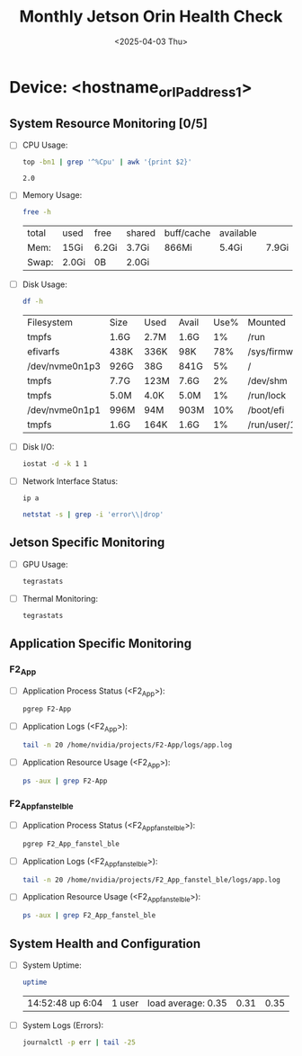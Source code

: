 #+TITLE: Monthly Jetson Orin Health Check
#+DATE:<2025-04-03 Thu>

* Device: <hostname_or_IP_address_1>

** System Resource Monitoring [0/5]
- [ ] CPU Usage:
   #+BEGIN_SRC bash
     top -bn1 | grep '^%Cpu' | awk '{print $2}'
   #+END_SRC

   #+RESULTS:
   : 2.0

- [ ] Memory Usage:
   #+BEGIN_SRC bash
     free -h 
   #+END_SRC

   #+RESULTS:
   | total | used  | free  | shared | buff/cache | available |       |
   | Mem:  | 15Gi  | 6.2Gi | 3.7Gi  | 866Mi      | 5.4Gi     | 7.9Gi |
   | Swap: | 2.0Gi | 0B    | 2.0Gi  |            |           |       |

- [ ] Disk Usage:
   #+BEGIN_SRC bash
     df -h
   #+END_SRC

   #+RESULTS:
   | Filesystem     | Size | Used | Avail | Use% | Mounted                   | on |
   | tmpfs          | 1.6G | 2.7M | 1.6G  |   1% | /run                      |    |
   | efivarfs       | 438K | 336K | 98K   |  78% | /sys/firmware/efi/efivars |    |
   | /dev/nvme0n1p3 | 926G | 38G  | 841G  |   5% | /                         |    |
   | tmpfs          | 7.7G | 123M | 7.6G  |   2% | /dev/shm                  |    |
   | tmpfs          | 5.0M | 4.0K | 5.0M  |   1% | /run/lock                 |    |
   | /dev/nvme0n1p1 | 996M | 94M  | 903M  |  10% | /boot/efi                 |    |
   | tmpfs          | 1.6G | 164K | 1.6G  |   1% | /run/user/1001            |    |

- [ ] Disk I/O:
   #+BEGIN_SRC bash
     iostat -d -k 1 1
   #+END_SRC

   #+RESULTS:

- [ ] Network Interface Status:
   #+BEGIN_SRC bash
     ip a
   #+END_SRC

   #+RESULTS:

   #+BEGIN_SRC bash
     netstat -s | grep -i 'error\\|drop'
   #+END_SRC

   #+RESULTS:

** Jetson Specific Monitoring
- [ ] GPU Usage:
  #+BEGIN_SRC bash
    tegrastats
  #+END_SRC
  
- [ ] Thermal Monitoring:
  #+BEGIN_SRC bash
    tegrastats
  #+END_SRC

** Application Specific Monitoring
*** F2_App
 - [ ] Application Process Status (<F2_App>):
   #+BEGIN_SRC bash
     pgrep F2-App
   #+END_SRC

 - [ ] Application Logs (<F2_App>):
   #+BEGIN_SRC bash
     tail -n 20 /home/nvidia/projects/F2-App/logs/app.log
   #+END_SRC

 - [ ] Application Resource Usage (<F2_App>):
   #+BEGIN_SRC bash
     ps -aux | grep F2-App
   #+END_SRC

*** F2_App_fanstel_ble
 - [ ] Application Process Status (<F2_App_fanstel_ble>):
   #+BEGIN_SRC bash
     pgrep F2_App_fanstel_ble
   #+END_SRC

 - [ ] Application Logs (<F2_App_fanstel_ble>):
   #+BEGIN_SRC bash
     tail -n 20 /home/nvidia/projects/F2_App_fanstel_ble/logs/app.log
   #+END_SRC

 - [ ] Application Resource Usage (<F2_App_fanstel_ble>):
   #+BEGIN_SRC bash
     ps -aux | grep F2_App_fanstel_ble
   #+END_SRC

   
** System Health and Configuration
 - [ ] System Uptime:
   #+BEGIN_SRC bash
     uptime
   #+END_SRC

   #+RESULTS:
   | 14:52:48 up  6:04 | 1 user | load average: 0.35 | 0.31 | 0.35 |

 - [ ] System Logs (Errors):
   #+BEGIN_SRC bash
     journalctl -p err | tail -25
   #+END_SRC

   #+RESULTS:
  

